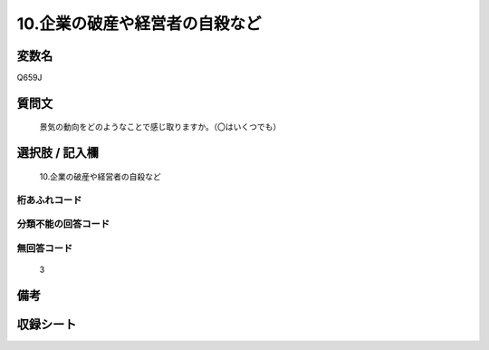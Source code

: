 .. title:: Q659J
.. rst-cllass:: item
====================================================================================================
10.企業の破産や経営者の自殺など
====================================================================================================

.. rst-class:: varname
変数名
==================

Q659J

.. rst-class:: question
質問文
==================


   景気の動向をどのようなことで感じ取りますか。（〇はいくつでも）



.. rst-class:: answer
選択肢 / 記入欄
======================

  10.企業の破産や経営者の自殺など



.. rst-class:: overflow
桁あふれコード
-------------------------------
  


.. rst-class:: not_available
分類不能の回答コード
-------------------------------------
  


.. rst-class:: not_available
無回答コード
-------------------------------------
  3


.. rst-class:: bikou
備考
==================



.. rst-class:: include_sheet
収録シート
=======================================
.. hlist::
   :columns: 3
   
   
   * p2_5
   
   


.. index:: Q659J